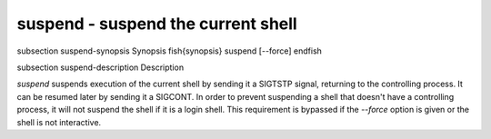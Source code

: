 suspend - suspend the current shell
==========================================


\subsection suspend-synopsis Synopsis
\fish{synopsis}
suspend [--force]
\endfish

\subsection suspend-description Description

`suspend` suspends execution of the current shell by sending it a
SIGTSTP signal, returning to the controlling process. It can be
resumed later by sending it a SIGCONT.  In order to prevent suspending
a shell that doesn't have a controlling process, it will not suspend
the shell if it is a login shell. This requirement is bypassed
if the `--force` option is given or the shell is not interactive.